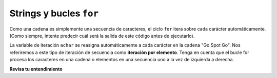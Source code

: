 ..  Copyright (C)  Brad Miller, David Ranum, Jeffrey Elkner, Peter Wentworth, Allen B. Downey, Chris
    Meyers, and Dario Mitchell.  Permission is granted to copy, distribute
    and/or modify this document under the terms of the GNU Free Documentation
    License, Version 1.3 or any later version published by the Free Software
    Foundation; with Invariant Sections being Forward, Prefaces, and
    Contributor List, no Front-Cover Texts, and no Back-Cover Texts.  A copy of
    the license is included in the section entitled "GNU Free Documentation
    License".

.. qnum::
   :prefix: iter-4-
   :start: 1

Strings y bucles ``for``
-------------------------

Como una cadena es simplemente una secuencia de caracteres, el ciclo ``for`` itera sobre cada carácter
automáticamente. (Como siempre, intente predecir cuál será la salida de este código antes de ejecutarlo).

.. activecode:: ac6_4_1
    :nocanvas:

    for achar in "Go Spot Go":
        print(achar)

La variable de iteración ``achar`` se reasigna automáticamente a cada carácter en la cadena "Go Spot Go".
Nos referiremos a este tipo de iteración de secuencia como **iteración por elemento**. Tenga en cuenta que el bucle for
procesa los caracteres en una cadena o elementos en una secuencia uno a la vez de izquierda a derecha.

**Revisa tu entendimiento**

.. mchoice:: question6_4_1
   :answer_a: 10
   :answer_b: 11
   :answer_c: 12
   :answer_d: Error, la sentencia for necesita usar la función range.
   :correct: c
   :feedback_a: La iteración por elemento se procesará una vez para cada elemento de la secuencia.
   :feedback_b: El espacio en blanco es parte de la secuencia.
   :feedback_c: Sí, hay 12 caracteres, incluido el espacio en blanco.
   :feedback_d: La instrucción for puede iterar sobre una secuencia elemento por elemento.
   :practice: T

   ¿Cuántas veces se imprime la palabra HOLA con las siguientes afirmaciones?
   
   .. code-block:: python

      s = "python rocks"
      for ch in s:
         print("HELLO")
   
.. mchoice:: question6_4_2
   :answer_a: 4
   :answer_b: 5
   :answer_c: 6
   :answer_d: Error, la sentencia for no puede usar slice.
   :correct: b
   :feedback_a: Slice retorna una secuencia que puede ser iterada.
   :feedback_b: Sí, el espacio en blanco es parte de la secuencia devuelta por slice.
   :feedback_c: Revisa el resultado s[3:8]. No incluye el artículo en el índice 8.
   :feedback_d: Slice devuelve una secuencia.
   :practice: T

   ¿Cuántas veces se imprime la palabra HOLA con las siguientes afirmaciones?
   
   .. code-block:: python

      s = "python rocks"
      for ch in s[3:8]:
         print("HELLO")
